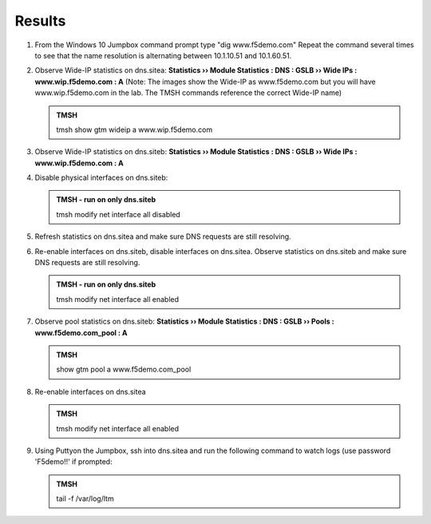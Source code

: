 Results
=================================

#. From the Windows 10 Jumpbox command prompt type "dig www.f5demo.com"  Repeat the command several times to see that the name resolution is alternating between 10.1.10.51 and 10.1.60.51.

   .. image:: /_static/class1/dc01_new_delegation_create_cname_results.png
      :width: 800

#. Observe Wide-IP statistics on dns.sitea: **Statistics  ››  Module Statistics : DNS : GSLB  ››  Wide IPs : www.wip.f5demo.com : A** (Note: The images show the Wide-IP as www.f5demo.com but you will have www.wip.f5demo.com in the lab.  The TMSH commands reference the correct Wide-IP name)

   .. image:: /_static/class1/gtm1_site1_wideip_statistics_flyout.png
      :width: 800

   .. image:: /_static/class1/gtm1_site1_wideip_statistics_detail.png
      :width: 800

   .. admonition:: TMSH

      tmsh show gtm wideip a www.wip.f5demo.com

#. Observe Wide-IP statistics on dns.siteb: **Statistics  ››  Module Statistics : DNS : GSLB  ››  Wide IPs : www.wip.f5demo.com : A**

#. Disable physical interfaces on dns.siteb:

   .. image:: /_static/class1/gtm1_site1_disable_interfaces.png
      :width: 800

   .. admonition:: TMSH - run on only dns.siteb
   
      tmsh modify net interface all disabled

#. Refresh statistics on dns.sitea and make sure DNS requests are still resolving.

#. Re-enable interfaces on dns.siteb, disable interfaces on dns.sitea.
   Observe statistics on dns.siteb and make sure DNS requests are still resolving.

   .. admonition:: TMSH - run on only dns.siteb
   
      tmsh modify net interface all enabled

#. Observe pool statistics on dns.siteb: **Statistics  ››  Module Statistics : DNS : GSLB  ››  Pools : www.f5demo.com_pool : A**

   .. image:: /_static/class1/results_pool_statistics.png
      :width: 800

   .. admonition:: TMSH

      show gtm pool a www.f5demo.com_pool

#. Re-enable interfaces on dns.sitea

   .. admonition:: TMSH
   
      tmsh modify net interface all enabled

#. Using Puttyon the Jumpbox, ssh into dns.sitea and run the following command to watch logs (use password 'F5demo!!' if prompted:

   .. admonition:: TMSH

      tail -f /var/log/ltm 


